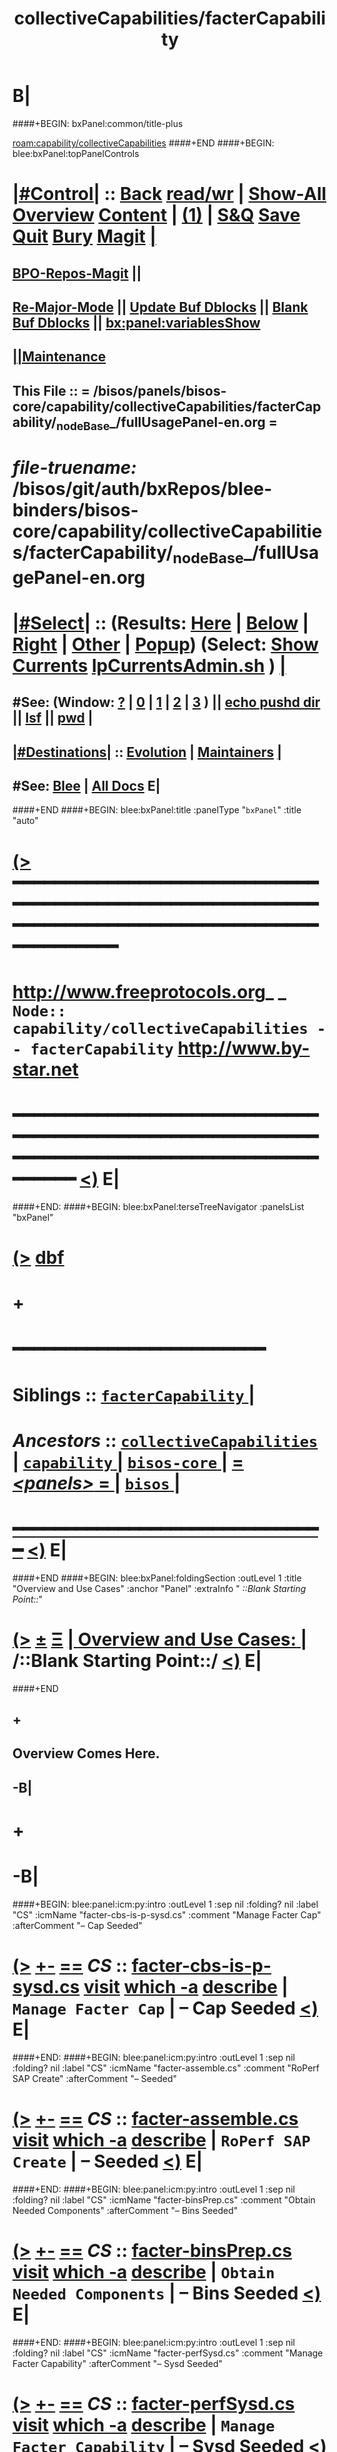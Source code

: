 * B|
####+BEGIN: bxPanel:common/title-plus
#+title: collectiveCapabilities/facterCapability
#+roam_tags: branch
#+roam_key: capability/collectiveCapabilities/facterCapability
[[roam:capability/collectiveCapabilities]]
####+END
####+BEGIN: blee:bxPanel:topPanelControls
*  [[elisp:(org-cycle)][|#Control|]] :: [[elisp:(blee:bnsm:menu-back)][Back]] [[elisp:(toggle-read-only)][read/wr]] | [[elisp:(show-all)][Show-All]]  [[elisp:(org-shifttab)][Overview]]  [[elisp:(progn (org-shifttab) (org-content))][Content]] | [[elisp:(delete-other-windows)][(1)]] | [[elisp:(progn (save-buffer) (kill-buffer))][S&Q]] [[elisp:(save-buffer)][Save]] [[elisp:(kill-buffer)][Quit]] [[elisp:(bury-buffer)][Bury]]  [[elisp:(magit)][Magit]]  [[elisp:(org-cycle)][| ]]
**  [[elisp:(bap:magit:bisos:current-bpo-repos/visit)][BPO-Repos-Magit]] ||
**  [[elisp:(blee:buf:re-major-mode)][Re-Major-Mode]] ||  [[elisp:(org-dblock-update-buffer-bx)][Update Buf Dblocks]] || [[elisp:(org-dblock-bx-blank-buffer)][Blank Buf Dblocks]] || [[elisp:(bx:panel:variablesShow)][bx:panel:variablesShow]]
**  [[elisp:(blee:menu-sel:comeega:maintenance:popupMenu)][||Maintenance]]
**  This File :: *= /bisos/panels/bisos-core/capability/collectiveCapabilities/facterCapability/_nodeBase_/fullUsagePanel-en.org =*
* /file-truename:/  /bisos/git/auth/bxRepos/blee-binders/bisos-core/capability/collectiveCapabilities/facterCapability/_nodeBase_/fullUsagePanel-en.org
*  [[elisp:(org-cycle)][|#Select|]]  :: (Results: [[elisp:(blee:bnsm:results-here)][Here]] | [[elisp:(blee:bnsm:results-split-below)][Below]] | [[elisp:(blee:bnsm:results-split-right)][Right]] | [[elisp:(blee:bnsm:results-other)][Other]] | [[elisp:(blee:bnsm:results-popup)][Popup]]) (Select:  [[elisp:(lsip-local-run-command "lpCurrentsAdmin.sh -i currentsGetThenShow")][Show Currents]]  [[elisp:(lsip-local-run-command "lpCurrentsAdmin.sh")][lpCurrentsAdmin.sh]] ) [[elisp:(org-cycle)][| ]]
**  #See:  (Window: [[elisp:(blee:bnsm:results-window-show)][?]] | [[elisp:(blee:bnsm:results-window-set 0)][0]] | [[elisp:(blee:bnsm:results-window-set 1)][1]] | [[elisp:(blee:bnsm:results-window-set 2)][2]] | [[elisp:(blee:bnsm:results-window-set 3)][3]] ) || [[elisp:(lsip-local-run-command-here "echo pushd dest")][echo pushd dir]] || [[elisp:(lsip-local-run-command-here "lsf")][lsf]] || [[elisp:(lsip-local-run-command-here "pwd")][pwd]] |
**  [[elisp:(org-cycle)][|#Destinations|]] :: [[Evolution]] | [[Maintainers]]  [[elisp:(org-cycle)][| ]]
**  #See:  [[elisp:(bx:bnsm:top:panel-blee)][Blee]] | [[elisp:(bx:bnsm:top:panel-listOfDocs)][All Docs]]  E|
####+END
####+BEGIN: blee:bxPanel:title :panelType "=bxPanel=" :title "auto"
* [[elisp:(show-all)][(>]] ━━━━━━━━━━━━━━━━━━━━━━━━━━━━━━━━━━━━━━━━━━━━━━━━━━━━━━━━━━━━━━━━━━━━━━━━━━━━━━━━━━━━━━━━━━━━━━━━━
*   [[img-link:file:/bisos/blee/env/images/fpfByStarElipseTop-50.png][http://www.freeprotocols.org]]_ _   ~Node:: capability/collectiveCapabilities -- facterCapability~   [[img-link:file:/bisos/blee/env/images/fpfByStarElipseBottom-50.png][http://www.by-star.net]]
* ━━━━━━━━━━━━━━━━━━━━━━━━━━━━━━━━━━━━━━━━━━━━━━━━━━━━━━━━━━━━━━━━━━━━━━━━━━━━━━━━━━━━━━━━━━━━━  [[elisp:(org-shifttab)][<)]] E|
####+END:
####+BEGIN: blee:bxPanel:terseTreeNavigator :panelsList "bxPanel"
* [[elisp:(show-all)][(>]] [[elisp:(describe-function 'org-dblock-write:blee:bxPanel:terseTreeNavigator)][dbf]]
* +
*                                        *━━━━━━━━━━━━━━━━━━━━━━━━*
*   *Siblings*   :: [[elisp:(blee:bnsm:panel-goto "/bisos/panels/bisos-core/capability/collectiveCapabilities/facterCapability/_nodeBase_")][ =facterCapability= ]] *|*
*   /Ancestors/  :: [[elisp:(blee:bnsm:panel-goto "//bisos/panels/bisos-core/capability/collectiveCapabilities/_nodeBase_")][ =collectiveCapabilities= ]] *|* [[elisp:(blee:bnsm:panel-goto "//bisos/panels/bisos-core/capability/_nodeBase_")][ =capability= ]] *|* [[elisp:(blee:bnsm:panel-goto "//bisos/panels/bisos-core/_nodeBase_")][ =bisos-core= ]] *|* [[elisp:(blee:bnsm:panel-goto "//bisos/panels/_nodeBase_")][ = /<panels>/ = ]] *|* [[elisp:(dired "//bisos")][ ~bisos~ ]] *|*
*                                   _━━━━━━━━━━━━━━━━━━━━━━━━━━━━━━_                          [[elisp:(org-shifttab)][<)]] E|
####+END
####+BEGIN: blee:bxPanel:foldingSection :outLevel 1 :title "Overview and Use Cases" :anchor "Panel" :extraInfo "  /::Blank Starting Point::/"
* [[elisp:(show-all)][(>]]  _[[elisp:(blee:menu-sel:outline:popupMenu)][±]]_  _[[elisp:(blee:menu-sel:navigation:popupMenu)][Ξ]]_       [[elisp:(outline-show-subtree+toggle)][| *Overview and Use Cases:* |]] <<Panel>>   /::Blank Starting Point::/  [[elisp:(org-shifttab)][<)]] E|
####+END
** +
** Overview Comes Here.
** -B|
* +
* -B|
####+BEGIN: blee:panel:icm:py:intro :outLevel 1 :sep nil :folding? nil :label "CS" :icmName "facter-cbs-is-p-sysd.cs" :comment "Manage Facter Cap" :afterComment "-- Cap Seeded"
* [[elisp:(show-all)][(>]] [[elisp:(blee:menu-sel:outline:popupMenu)][+-]] [[elisp:(blee:menu-sel:navigation:popupMenu)][==]]  /CS/ :: [[elisp:(lsip-local-run-command "facter-cbs-is-p-sysd.cs -i examples")][facter-cbs-is-p-sysd.cs]]  [[elisp:(lsip-local-run-command "facter-cbs-is-p-sysd.cs -i visit")][visit]]  [[elisp:(lsip-local-run-command "which -a facter-cbs-is-p-sysd.cs")][which -a]]  [[elisp:(lsip-local-run-command "facter-cbs-is-p-sysd.cs -i describe")][describe]] *|*  =Manage Facter Cap= *|*  -- Cap Seeded [[elisp:(org-shifttab)][<)]] E|
####+END:
####+BEGIN: blee:panel:icm:py:intro :outLevel 1 :sep nil :folding? nil :label "CS" :icmName "facter-assemble.cs" :comment "RoPerf SAP Create" :afterComment "-- Seeded"
* [[elisp:(show-all)][(>]] [[elisp:(blee:menu-sel:outline:popupMenu)][+-]] [[elisp:(blee:menu-sel:navigation:popupMenu)][==]]  /CS/ :: [[elisp:(lsip-local-run-command "facter-assemble.cs -i examples")][facter-assemble.cs]]  [[elisp:(lsip-local-run-command "facter-assemble.cs -i visit")][visit]]  [[elisp:(lsip-local-run-command "which -a facter-assemble.cs")][which -a]]  [[elisp:(lsip-local-run-command "facter-assemble.cs -i describe")][describe]] *|*  =RoPerf SAP Create= *|*  -- Seeded [[elisp:(org-shifttab)][<)]] E|
####+END:
####+BEGIN: blee:panel:icm:py:intro :outLevel 1 :sep nil :folding? nil :label "CS" :icmName "facter-binsPrep.cs" :comment "Obtain Needed Components" :afterComment "-- Bins Seeded"
* [[elisp:(show-all)][(>]] [[elisp:(blee:menu-sel:outline:popupMenu)][+-]] [[elisp:(blee:menu-sel:navigation:popupMenu)][==]]  /CS/ :: [[elisp:(lsip-local-run-command "facter-binsPrep.cs -i examples")][facter-binsPrep.cs]]  [[elisp:(lsip-local-run-command "facter-binsPrep.cs -i visit")][visit]]  [[elisp:(lsip-local-run-command "which -a facter-binsPrep.cs")][which -a]]  [[elisp:(lsip-local-run-command "facter-binsPrep.cs -i describe")][describe]] *|*  =Obtain Needed Components= *|*  -- Bins Seeded [[elisp:(org-shifttab)][<)]] E|
####+END:
####+BEGIN: blee:panel:icm:py:intro :outLevel 1 :sep nil :folding? nil :label "CS" :icmName "facter-perfSysd.cs" :comment "Manage Facter Capability" :afterComment "-- Sysd Seeded"
* [[elisp:(show-all)][(>]] [[elisp:(blee:menu-sel:outline:popupMenu)][+-]] [[elisp:(blee:menu-sel:navigation:popupMenu)][==]]  /CS/ :: [[elisp:(lsip-local-run-command "facter-perfSysd.cs -i examples")][facter-perfSysd.cs]]  [[elisp:(lsip-local-run-command "facter-perfSysd.cs -i visit")][visit]]  [[elisp:(lsip-local-run-command "which -a facter-perfSysd.cs")][which -a]]  [[elisp:(lsip-local-run-command "facter-perfSysd.cs -i describe")][describe]] *|*  =Manage Facter Capability= *|*  -- Sysd Seeded [[elisp:(org-shifttab)][<)]] E|
####+END:
####+BEGIN: blee:panel:icm:py:intro :outLevel 1 :sep nil :folding? nil :label "CS" :icmName "roPerf-facter.cs" :comment "RO Performer" :afterComment "-- symlink"
* [[elisp:(show-all)][(>]] [[elisp:(blee:menu-sel:outline:popupMenu)][+-]] [[elisp:(blee:menu-sel:navigation:popupMenu)][==]]  /CS/ :: [[elisp:(lsip-local-run-command "roPerf-facter.cs -i examples")][roPerf-facter.cs]]  [[elisp:(lsip-local-run-command "roPerf-facter.cs -i visit")][visit]]  [[elisp:(lsip-local-run-command "which -a roPerf-facter.cs")][which -a]]  [[elisp:(lsip-local-run-command "roPerf-facter.cs -i describe")][describe]] *|*  =RO Performer= *|*  -- symlink [[elisp:(org-shifttab)][<)]] E|
####+END:
####+BEGIN: blee:panel:icm:py:intro :outLevel 1 :sep nil :folding? nil :label "CS" :icmName "roInv-facter.cs" :comment "RO Invoker" :afterComment "-- symlink"
* [[elisp:(show-all)][(>]] [[elisp:(blee:menu-sel:outline:popupMenu)][+-]] [[elisp:(blee:menu-sel:navigation:popupMenu)][==]]  /CS/ :: [[elisp:(lsip-local-run-command "roInv-facter.cs -i examples")][roInv-facter.cs]]  [[elisp:(lsip-local-run-command "roInv-facter.cs -i visit")][visit]]  [[elisp:(lsip-local-run-command "which -a roInv-facter.cs")][which -a]]  [[elisp:(lsip-local-run-command "roInv-facter.cs -i describe")][describe]] *|*  =RO Invoker= *|*  -- symlink [[elisp:(org-shifttab)][<)]] E|
####+END:
####+BEGIN: blee:panel:icm:py:intro :outLevel 1 :sep nil :folding? nil :label "CS" :icmName "facter.cs" :comment "RO CS" :afterComment "-- Direct Invokations"
* [[elisp:(show-all)][(>]] [[elisp:(blee:menu-sel:outline:popupMenu)][+-]] [[elisp:(blee:menu-sel:navigation:popupMenu)][==]]  /CS/ :: [[elisp:(lsip-local-run-command "facter.cs -i examples")][facter.cs]]  [[elisp:(lsip-local-run-command "facter.cs -i visit")][visit]]  [[elisp:(lsip-local-run-command "which -a facter.cs")][which -a]]  [[elisp:(lsip-local-run-command "facter.cs -i describe")][describe]] *|*  =RO CS= *|*  -- Direct Invokations [[elisp:(org-shifttab)][<)]] E|
####+END:
* +
####+BEGIN: blee:bxPanel:runResult :outLevel 1 :sep t :command "facter-cbs-is-p-sysd.cs  -i cbmSymlinkToThisCbs isEnabled"  :results nil :comment "Is Materialized?" :afterComment "-- True or False"
* /[[elisp:(beginning-of-buffer)][|^]] [[elisp:(blee:menu-sel:navigation:popupMenu)][==]] [[elisp:(delete-other-windows)][|1]]/
* [[elisp:(show-all)][(>]] [[elisp:(blee:menu-sel:outline:popupMenu)][+-]] [[elisp:(blee:menu-sel:navigation:popupMenu)][==]]     [[elisp:(lsip-local-run-command "facter-cbs-is-p-sysd.cs  -i cbmSymlinkToThisCbs isEnabled")][facter-cbs-is-p-sysd.cs  -i cbmSymlinkToThisCbs isEnabled]] *|*  =Is Materialized?= *|*  -- True or False  [[elisp:(org-shifttab)][<)]] E|
####+END:
####+BEGIN: blee:bxPanel:runResult :outLevel 1 :sep t :command "echo facter-cbs-is-p-sysd.cs  -i cbm_reMaterialize"  :results nil :comment "Materialize the Capability" :afterComment "-- beginToEnd"
* /[[elisp:(beginning-of-buffer)][|^]] [[elisp:(blee:menu-sel:navigation:popupMenu)][==]] [[elisp:(delete-other-windows)][|1]]/
* [[elisp:(show-all)][(>]] [[elisp:(blee:menu-sel:outline:popupMenu)][+-]] [[elisp:(blee:menu-sel:navigation:popupMenu)][==]]     [[elisp:(lsip-local-run-command "echo facter-cbs-is-p-sysd.cs  -i cbm_reMaterialize")][echo facter-cbs-is-p-sysd.cs  -i cbm_reMaterialize]] *|*  =Materialize the Capability= *|*  -- beginToEnd  [[elisp:(org-shifttab)][<)]] E|
####+END:

* ==
* NOTYET, Add in /bisos/platform/panel/capability/facter
* ==
* -------  GOTO  _PLATFORM_ CAPABILITY PANEL
* file:/bisos/platform/panel/capability/_nodeBase_/fullUsagePanel-en.org
* -
####+BEGIN: blee:bxPanel:separator :outLevel 1
* /[[elisp:(beginning-of-buffer)][|^]] [[elisp:(blee:menu-sel:navigation:popupMenu)][==]] [[elisp:(delete-other-windows)][|1]]/
####+END
####+BEGIN: blee:bxPanel:evolution
* [[elisp:(show-all)][(>]] [[elisp:(describe-function 'org-dblock-write:blee:bxPanel:evolution)][dbf]]
*                                   _━━━━━━━━━━━━━━━━━━━━━━━━━━━━━━_
* [[elisp:(show-all)][|n]]  _[[elisp:(blee:menu-sel:outline:popupMenu)][±]]_  _[[elisp:(blee:menu-sel:navigation:popupMenu)][Ξ]]_     [[elisp:(org-cycle)][| *Maintenance:* | ]]  [[elisp:(blee:menu-sel:agenda:popupMenu)][||Agenda]]  <<Evolution>>  [[elisp:(org-shifttab)][<)]] E|
####+END
####+BEGIN: blee:bxPanel:foldingSection :outLevel 2 :title "Notes, Ideas, Tasks, Agenda" :anchor "Tasks"
** [[elisp:(show-all)][(>]]  _[[elisp:(blee:menu-sel:outline:popupMenu)][±]]_  _[[elisp:(blee:menu-sel:navigation:popupMenu)][Ξ]]_       [[elisp:(outline-show-subtree+toggle)][| /Notes, Ideas, Tasks, Agenda:/ |]] <<Tasks>>   [[elisp:(org-shifttab)][<)]] E|
####+END
*** TODO Some Idea
####+BEGIN: blee:bxPanel:evolutionMaintainers
** [[elisp:(show-all)][(>]] [[elisp:(describe-function 'org-dblock-write:blee:bxPanel:evolutionMaintainers)][dbf]]
** [[elisp:(show-all)][|n]]  _[[elisp:(blee:menu-sel:outline:popupMenu)][±]]_  _[[elisp:(blee:menu-sel:navigation:popupMenu)][Ξ]]_       [[elisp:(org-cycle)][| /Bug Reports, Development Team:/ | ]]  <<Maintainers>>
***  Problem Report                       ::   [[elisp:(find-file "")][Send debbug Email]]
***  Maintainers                          ::   [[bbdb:Mohsen.*Banan]]  :: http://mohsen.1.banan.byname.net  E|
####+END
* B|
####+BEGIN: blee:bxPanel:footerPanelControls
* [[elisp:(show-all)][(>]] ━━━━━━━━━━━━━━━━━━━━━━━━━━━━━━━━━━━━━━━━━━━━━━━━━━━━━━━━━━━━━━━━━━━━━━━━━━━━━━━━━━━━━━━━━━━━━━━━━
* /Footer Controls/ ::  [[elisp:(blee:bnsm:menu-back)][Back]]  [[elisp:(toggle-read-only)][toggle-read-only]]  [[elisp:(show-all)][Show-All]]  [[elisp:(org-shifttab)][Cycle Glob Vis]]  [[elisp:(delete-other-windows)][1 Win]]  [[elisp:(save-buffer)][Save]]   [[elisp:(kill-buffer)][Quit]]  [[elisp:(org-shifttab)][<)]] E|
####+END
####+BEGIN: blee:bxPanel:footerOrgParams
* [[elisp:(show-all)][|n]]  _[[elisp:(blee:menu-sel:outline:popupMenu)][±]]_  _[[elisp:(blee:menu-sel:navigation:popupMenu)][Ξ]]_     [[elisp:(org-cycle)][| *= Org-Mode Local Params: =* | ]]
#+STARTUP: overview
#+STARTUP: lognotestate
#+STARTUP: inlineimages
#+SEQ_TODO: TODO WAITING DELEGATED | DONE DEFERRED CANCELLED
#+TAGS: @desk(d) @home(h) @work(w) @withInternet(i) @road(r) call(c) errand(e)
#+CATEGORY: N:facterCapability

####+END
####+BEGIN: blee:bxPanel:footerEmacsParams :primMode "org-mode"
* [[elisp:(show-all)][|n]]  _[[elisp:(blee:menu-sel:outline:popupMenu)][±]]_  _[[elisp:(blee:menu-sel:navigation:popupMenu)][Ξ]]_     [[elisp:(org-cycle)][| *= Emacs Local Params: =* | ]]
# Local Variables:
# eval: (setq-local toc-org-max-depth 4)
# eval: (setq-local ~selectedSubject "noSubject")
# eval: (setq-local ~primaryMajorMode 'org-mode)
# eval: (setq-local ~blee:panelUpdater nil)
# eval: (setq-local ~blee:dblockEnabler nil)
# eval: (setq-local ~blee:dblockController "interactive")
# eval: (img-link-overlays)
# eval: (set-fill-column 115)
# eval: (blee:fill-column-indicator/enable)
# eval: (bx:load-file:ifOneExists "./panelActions.el")
# End:

####+END
